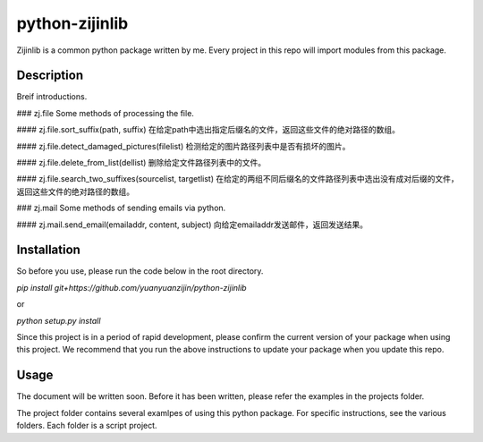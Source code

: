 ===============================================
python-zijinlib
===============================================


Zijinlib is a common python package written by me. Every project in this repo will import modules from this package.

Description
================

Breif introductions.

### zj.file
Some methods of processing the file.

#### zj.file.sort_suffix(path, suffix)
在给定path中选出指定后缀名的文件，返回这些文件的绝对路径的数组。

#### zj.file.detect_damaged_pictures(filelist)
检测给定的图片路径列表中是否有损坏的图片。

#### zj.file.delete_from_list(dellist)
删除给定文件路径列表中的文件。

#### zj.file.search_two_suffixes(sourcelist, targetlist)
在给定的两组不同后缀名的文件路径列表中选出没有成对后缀的文件，返回这些文件的绝对路径的数组。

### zj.mail
Some methods of sending emails via python.

#### zj.mail.send_email(emailaddr, content, subject)
向给定emailaddr发送邮件，返回发送结果。

Installation
=======

So before you use, please run the code below in the root directory.

`pip install git+https://github.com/yuanyuanzijin/python-zijinlib`

or

`python setup.py install`

Since this project is in a period of rapid development, please confirm the current version of your package when using this project. We recommend that you run the above instructions to update your package when you update this repo.

Usage
=============

The document will be written soon. Before it has been written, please refer the examples in the projects folder.

The project folder contains several examlpes of using this python package. For specific instructions, see the various folders. Each folder is a script project.
